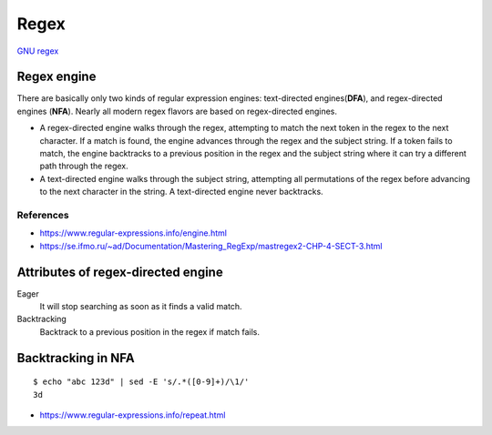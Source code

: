 Regex
=====

`GNU regex <https://www.regular-expressions.info/gnu.html>`_

Regex engine
------------

There are basically only two kinds of regular expression engines: text-directed
engines(**DFA**), and regex-directed engines (**NFA**). Nearly all modern regex
flavors are based on regex-directed engines.

-   A regex-directed engine walks through the regex, attempting to match the
    next token in the regex to the next character. If a match is found, the
    engine advances through the regex and the subject string. If a token fails
    to match, the engine backtracks to a previous position in the regex and the
    subject string where it can try a different path through the regex.

-   A text-directed engine walks through the subject string, attempting all
    permutations of the regex before advancing to the next character in the
    string.  A text-directed engine never backtracks.

References
""""""""""

-   https://www.regular-expressions.info/engine.html

-   https://se.ifmo.ru/~ad/Documentation/Mastering_RegExp/mastregex2-CHP-4-SECT-3.html

Attributes of regex-directed engine
-----------------------------------

Eager
    It will stop searching as soon as it finds a valid match.

Backtracking
    Backtrack to a previous position in the regex if match fails.



Backtracking in NFA
-------------------

::

    $ echo "abc 123d" | sed -E 's/.*([0-9]+)/\1/'
    3d

-   https://www.regular-expressions.info/repeat.html


